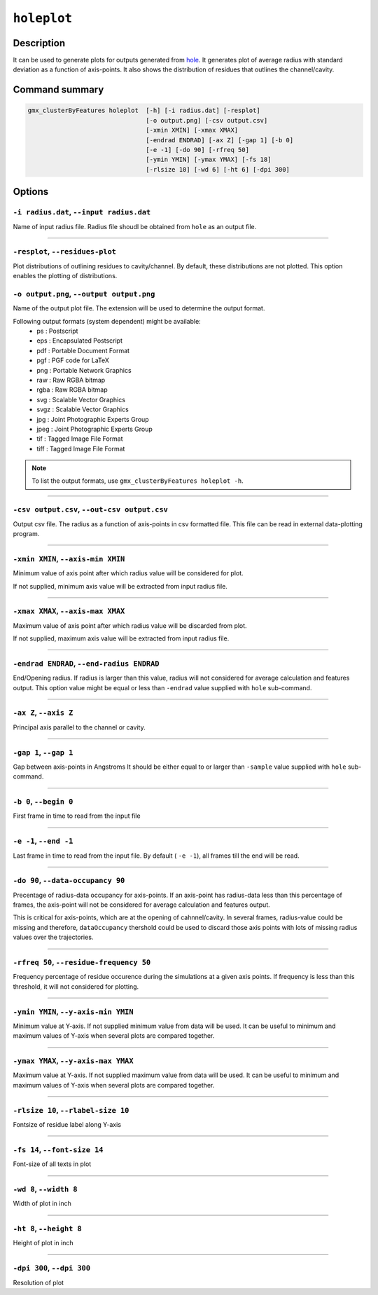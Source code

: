 .. |colormaps| raw:: html

   <a href="https://matplotlib.org/tutorials/colors/colormaps.html#classes-of-colormaps" target="_blank">colormaps list</a>
   
   
   
``holeplot``
=============

Description
-----------

It can be used to generate plots for outputs generated from `hole <hole.html>`_.
It generates plot of average radius with standard deviation as a 
function of axis-points. It also shows the distribution of residues 
that outlines the channel/cavity. 


Command summary 
----------------

.. code-block:: bash

    gmx_clusterByFeatures holeplot  [-h] [-i radius.dat] [-resplot]
                                    [-o output.png] [-csv output.csv]
                                    [-xmin XMIN] [-xmax XMAX]
                                    [-endrad ENDRAD] [-ax Z] [-gap 1] [-b 0]
                                    [-e -1] [-do 90] [-rfreq 50]
                                    [-ymin YMIN] [-ymax YMAX] [-fs 18]
                                    [-rlsize 10] [-wd 6] [-ht 6] [-dpi 300]

                                  
Options 
---------

``-i radius.dat``, ``--input radius.dat``
~~~~~~~~~~~~~~~~~~~~~~~~~~~~~~~~~~~~~~~~~~~~~
Name of input radius file. Radius file shoudl be obtained from ``hole`` as an 
output file.

******

``-resplot``, ``--residues-plot``
~~~~~~~~~~~~~~~~~~~~~~~~~~~~~~~~~~~~~~~~~~~~~
Plot distributions of outlining residues to cavity/channel. By default, these 
distributions are not plotted. This option enables the plotting of distributions.

                        
``-o output.png``, ``--output output.png``
~~~~~~~~~~~~~~~~~~~~~~~~~~~~~~~~~~~~~~~~~~~~~
Name of the output plot file. The extension will be used to determine the output
format.
                        
Following output formats (system dependent) might be available:
    * ps : Postscript
    * eps : Encapsulated Postscript
    * pdf : Portable Document Format
    * pgf : PGF code for LaTeX
    * png : Portable Network Graphics
    * raw : Raw RGBA bitmap
    * rgba : Raw RGBA bitmap
    * svg : Scalable Vector Graphics
    * svgz : Scalable Vector Graphics
    * jpg : Joint Photographic Experts Group
    * jpeg : Joint Photographic Experts Group
    * tif : Tagged Image File Format
    * tiff : Tagged Image File Format

.. note:: To list the output formats, use ``gmx_clusterByFeatures holeplot -h``.

******

``-csv output.csv``, ``--out-csv output.csv``
~~~~~~~~~~~~~~~~~~~~~~~~~~~~~~~~~~~~~~~~~~~~~
Output csv file. The radius as a function of axis-points in csv formatted file. This
file can be read in external data-plotting program.

******

                        
``-xmin XMIN``, ``--axis-min XMIN``
~~~~~~~~~~~~~~~~~~~~~~~~~~~~~~~~~~~~~~~~~~~~~
Minimum value of axis point after which radius value will be considered for plot.

If not supplied, minimum axis value will be extracted from input radius file.

******

``-xmax XMAX``, ``--axis-max XMAX``
~~~~~~~~~~~~~~~~~~~~~~~~~~~~~~~~~~~~~~~~~~~~~
Maximum value of axis point after which radius value will be discarded from plot.

If not supplied, maximum axis value will be extracted from input radius file.

******

``-endrad ENDRAD``, ``--end-radius ENDRAD``
~~~~~~~~~~~~~~~~~~~~~~~~~~~~~~~~~~~~~~~~~~~~~
End/Opening radius.
If radius is larger than this value, radius will not considered 
for average calculation and features output. This option value might be equal or
less than ``-endrad`` value supplied with ``hole`` sub-command.

******

``-ax Z``, ``--axis Z``
~~~~~~~~~~~~~~~~~~~~~~~~~~~~~~~~~~~~~~~~~~~~~
Principal axis parallel to the channel or cavity.

******

``-gap 1``, ``--gap 1``
~~~~~~~~~~~~~~~~~~~~~~~~~~~~~~~~~~~~~~~~~~~~~
Gap between axis-points in Angstroms
It should be either equal to or larger than ``-sample`` value supplied 
with ``hole`` sub-command.

******

``-b 0``, ``--begin 0``
~~~~~~~~~~~~~~~~~~~~~~~~~~~~~~~~~~~~~~~~~~~~~
First frame in time to read from the input file

******

``-e -1``, ``--end -1``
~~~~~~~~~~~~~~~~~~~~~~~~~~~~~~~~~~~~~~~~~~~~~
Last frame in time to read from the input file.
By default ( ``-e -1``), all frames till the end will be read.

******

``-do 90``, ``--data-occupancy 90``
~~~~~~~~~~~~~~~~~~~~~~~~~~~~~~~~~~~~~~~~~~~~~
Precentage of radius-data occupancy for axis-points.
If an axis-point has radius-data less than this percentage of frames, 
the axis-point will not be considered for average calculation and 
features output.

This is critical for axis-points, which are at the opening of cahnnel/cavity. 
In several frames, radius-value could be missing and therefore, ``dataOccupancy`` 
thershold could be used to discard those axis points with lots of missing 
radius values over the trajectories.

******

``-rfreq 50``, ``--residue-frequency 50``
~~~~~~~~~~~~~~~~~~~~~~~~~~~~~~~~~~~~~~~~~~~~~
Frequency percentage of residue occurence during the simulations at a
given axis points. If frequency is less than this threshold, it will 
not considered for plotting. 

******

``-ymin YMIN``, ``--y-axis-min YMIN``
~~~~~~~~~~~~~~~~~~~~~~~~~~~~~~~~~~~~~~~~~~~~~
Minimum value at Y-axis. If not supplied minimum value from data will be used. 
It can be useful to minimum and maximum values of Y-axis when several plots 
are compared together.

******

``-ymax YMAX``, ``--y-axis-max YMAX``
~~~~~~~~~~~~~~~~~~~~~~~~~~~~~~~~~~~~~~~~~~~~~
Maximum value at Y-axis. If not supplied maximum value from data will be used.
It can be useful to minimum and maximum values of Y-axis when several plots 
are compared together.

******
                        
``-rlsize 10``, ``--rlabel-size 10``
~~~~~~~~~~~~~~~~~~~~~~~~~~~~~~~~~~~~~~~~~~~~~
Fontsize of residue label along Y-axis

******

``-fs 14``, ``--font-size 14``
~~~~~~~~~~~~~~~~~~~~~~~~~~~~~~~~~~~~~~~~~~~~~
Font-size of all texts in plot

******


``-wd 8``, ``--width 8``
~~~~~~~~~~~~~~~~~~~~~~~~~~~~~~
Width of plot in inch

******

``-ht 8``, ``--height 8``
~~~~~~~~~~~~~~~~~~~~~~~~~~~~~~
Height of plot in inch

******

``-dpi 300``, ``--dpi 300``
~~~~~~~~~~~~~~~~~~~~~~~~~~~~~~
Resolution of plot
